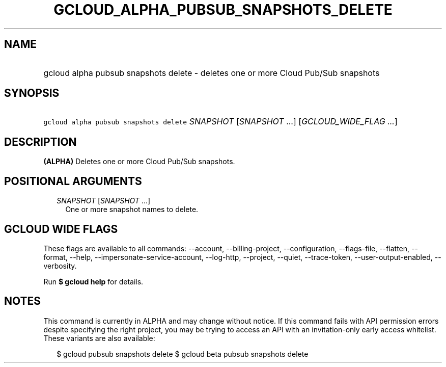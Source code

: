 
.TH "GCLOUD_ALPHA_PUBSUB_SNAPSHOTS_DELETE" 1



.SH "NAME"
.HP
gcloud alpha pubsub snapshots delete \- deletes one or more Cloud Pub/Sub snapshots



.SH "SYNOPSIS"
.HP
\f5gcloud alpha pubsub snapshots delete\fR \fISNAPSHOT\fR [\fISNAPSHOT\fR\ ...] [\fIGCLOUD_WIDE_FLAG\ ...\fR]



.SH "DESCRIPTION"

\fB(ALPHA)\fR Deletes one or more Cloud Pub/Sub snapshots.



.SH "POSITIONAL ARGUMENTS"

.RS 2m
.TP 2m
\fISNAPSHOT\fR [\fISNAPSHOT\fR ...]
One or more snapshot names to delete.


.RE
.sp

.SH "GCLOUD WIDE FLAGS"

These flags are available to all commands: \-\-account, \-\-billing\-project,
\-\-configuration, \-\-flags\-file, \-\-flatten, \-\-format, \-\-help,
\-\-impersonate\-service\-account, \-\-log\-http, \-\-project, \-\-quiet,
\-\-trace\-token, \-\-user\-output\-enabled, \-\-verbosity.

Run \fB$ gcloud help\fR for details.



.SH "NOTES"

This command is currently in ALPHA and may change without notice. If this
command fails with API permission errors despite specifying the right project,
you may be trying to access an API with an invitation\-only early access
whitelist. These variants are also available:

.RS 2m
$ gcloud pubsub snapshots delete
$ gcloud beta pubsub snapshots delete
.RE

